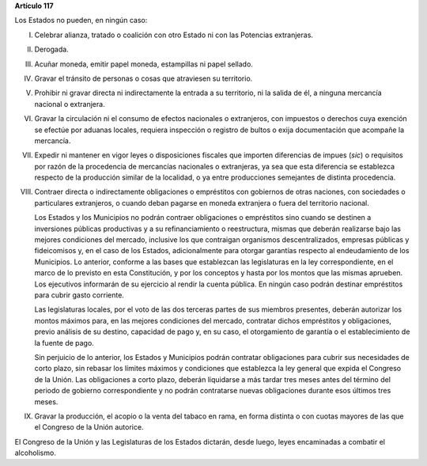 **Artículo 117**

Los Estados no pueden, en ningún caso:

I. Celebrar alianza, tratado o coalición con otro Estado ni con las
   Potencias extranjeras.

II.  Derogada.

III. Acuñar moneda, emitir papel moneda, estampillas ni papel sellado.

IV. Gravar el tránsito de personas o cosas que atraviesen su territorio.

V. Prohibir ni gravar directa ni indirectamente la entrada a su
   territorio, ni la salida de él, a ninguna mercancía nacional o
   extranjera.

VI. Gravar la circulación ni el consumo de efectos nacionales o
    extranjeros, con impuestos o derechos cuya exención se efectúe por
    aduanas locales, requiera inspección o registro de bultos o exija
    documentación que acompañe la mercancía.

VII. Expedir ni mantener en vigor leyes o disposiciones fiscales que
     importen diferencias de impues (*sic*) o requisitos por razón de la
     procedencia de mercancías nacionales o extranjeras, ya sea que esta
     diferencia se establezca respecto de la producción similar de la
     localidad, o ya entre producciones semejantes de distinta
     procedencia.

VIII. Contraer directa o indirectamente obligaciones o empréstitos con
      gobiernos de otras naciones, con sociedades o particulares
      extranjeros, o cuando deban pagarse en moneda extranjera o fuera
      del territorio nacional.

      Los Estados y los Municipios no podrán contraer obligaciones o
      empréstitos sino cuando se destinen a inversiones públicas
      productivas y a su refinanciamiento o reestructura, mismas que
      deberán realizarse bajo las mejores condiciones del mercado,
      inclusive los que contraigan organismos descentralizados, empresas
      públicas y fideicomisos y, en el caso de los Estados,
      adicionalmente para otorgar garantías respecto al endeudamiento de
      los Municipios. Lo anterior, conforme a las bases que establezcan
      las legislaturas en la ley correspondiente, en el marco de lo
      previsto en esta Constitución, y por los conceptos y hasta por los
      montos que las mismas aprueben. Los ejecutivos informarán de su
      ejercicio al rendir la cuenta pública. En ningún caso podrán
      destinar empréstitos para cubrir gasto corriente.

      Las legislaturas locales, por el voto de las dos terceras partes
      de sus miembros presentes, deberán autorizar los montos máximos
      para, en las mejores condiciones del mercado, contratar dichos
      empréstitos y obligaciones, previo análisis de su destino,
      capacidad de pago y, en su caso, el otorgamiento de garantía o el
      establecimiento de la fuente de pago.

      Sin perjuicio de lo anterior, los Estados y Municipios podrán
      contratar obligaciones para cubrir sus necesidades de corto plazo,
      sin rebasar los límites máximos y condiciones que establezca la
      ley general que expida el Congreso de la Unión. Las obligaciones a
      corto plazo, deberán liquidarse a más tardar tres meses antes del
      término del periodo de gobierno correspondiente y no podrán
      contratarse nuevas obligaciones durante esos últimos tres meses.

IX. Gravar la producción, el acopio o la venta del tabaco en rama, en
    forma distinta o con cuotas mayores de las que el Congreso de la
    Unión autorice.

El Congreso de la Unión y las Legislaturas de los Estados dictarán,
desde luego, leyes encaminadas a combatir el alcoholismo.

